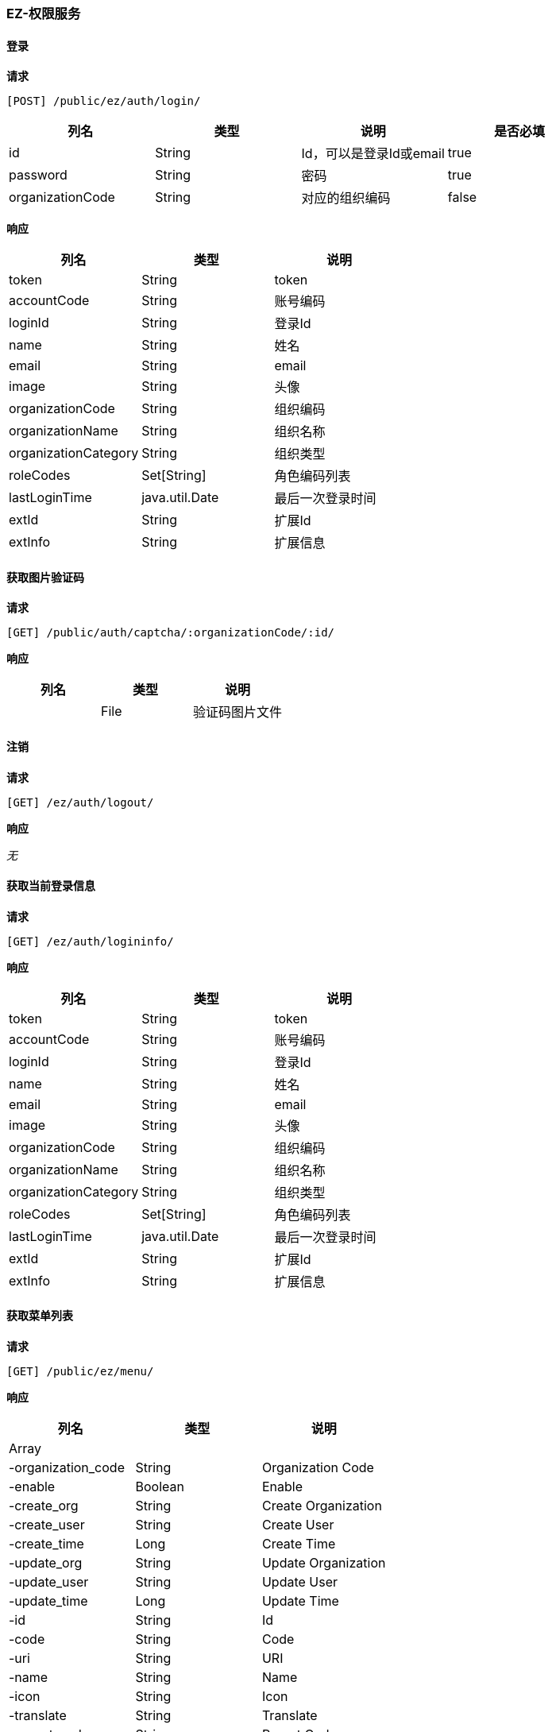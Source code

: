 === EZ-权限服务
==== 登录


*请求*

 [POST] /public/ez/auth/login/
|===
|列名|类型|说明|是否必填


|id|String|Id，可以是登录Id或email|true
|password|String|密码|true
|organizationCode|String|对应的组织编码|false

|===

*响应*

|===
|列名|类型|说明

|token|String|token
|accountCode|String|账号编码
|loginId|String|登录Id
|name|String|姓名
|email|String|email
|image|String|头像
|organizationCode|String|组织编码
|organizationName|String|组织名称
|organizationCategory|String|组织类型
|roleCodes|Set[String]|角色编码列表
|lastLoginTime|java.util.Date|最后一次登录时间
|extId|String|扩展Id
|extInfo|String|扩展信息
|===

==== 获取图片验证码


*请求*

 [GET] /public/auth/captcha/:organizationCode/:id/


*响应*

|===
|列名|类型|说明

||File|验证码图片文件
|===

==== 注销


*请求*

 [GET] /ez/auth/logout/


*响应*

_无_

==== 获取当前登录信息


*请求*

 [GET] /ez/auth/logininfo/


*响应*

|===
|列名|类型|说明

|token|String|token
|accountCode|String|账号编码
|loginId|String|登录Id
|name|String|姓名
|email|String|email
|image|String|头像
|organizationCode|String|组织编码
|organizationName|String|组织名称
|organizationCategory|String|组织类型
|roleCodes|Set[String]|角色编码列表
|lastLoginTime|java.util.Date|最后一次登录时间
|extId|String|扩展Id
|extInfo|String|扩展信息
|===

==== 获取菜单列表


*请求*

 [GET] /public/ez/menu/


*响应*

|===
|列名|类型|说明

|Array |   | 
|-organization_code|String|Organization Code
|-enable|Boolean|Enable
|-create_org|String|Create Organization
|-create_user|String|Create User
|-create_time|Long|Create Time
|-update_org|String|Update Organization
|-update_user|String|Update User
|-update_time|Long|Update Time
|-id|String|Id
|-code|String|Code
|-uri|String|URI
|-name|String|Name
|-icon|String|Icon
|-translate|String|Translate
|-parent_code|String|Parent Code
|-sort|Int|Sort
|===
